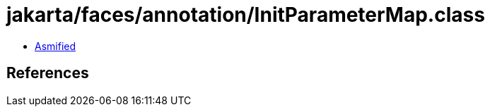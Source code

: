 = jakarta/faces/annotation/InitParameterMap.class

 - link:InitParameterMap-asmified.java[Asmified]

== References

